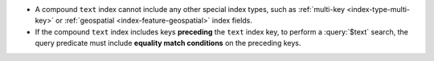 - A compound ``text`` index cannot include any other special index
  types, such as :ref:`multi-key <index-type-multi-key>` or
  :ref:`geospatial <index-feature-geospatial>` index fields.

- If the compound ``text`` index includes keys **preceding** the
  ``text`` index key, to perform a :query:`$text` search, the query
  predicate must include **equality match conditions** on the preceding
  keys.
